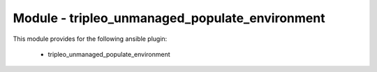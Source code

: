 ===============================================
Module - tripleo_unmanaged_populate_environment
===============================================


This module provides for the following ansible plugin:

    * tripleo_unmanaged_populate_environment


.. ansibleautoplugin::
   :module: tripleo_ansible/ansible_plugins/modules/tripleo_unmanaged_populate_environment.py
   :documentation: true
   :examples: true
